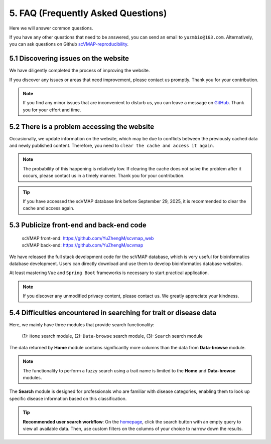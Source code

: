 5. FAQ (Frequently Asked Questions)
===================================

Here we will answer common questions.

If you have any other questions that need to be answered, you can send an email to ``yuzmbio@163.com``.
Alternatively, you can ask questions on Github `scVMAP-reproducibility <https://github.com/YuZhengM/scvmap_reproducibility>`_.

5.1 Discovering issues on the website
----------------------------------------------

We have diligently completed the process of improving the website.

If you discover any issues or areas that need improvement, please contact us promptly. Thank you for your contribution.

.. note::

    If you find any minor issues that are inconvenient to disturb us, you can leave a message on `GitHub <https://github.com/YuZhengM/scvmap-tutorial>`_. Thank you for your effort and time.

5.2 There is a problem accessing the website
----------------------------------------------

Occasionally, we update information on the website, which may be due to conflicts between the previously cached data and newly published content.
Therefore, you need to ``clear the cache and access it again``.

.. note::

    The probability of this happening is relatively low. If clearing the cache does not solve the problem after it occurs, please contact us in a timely manner. Thank you for your contribution.

.. tip::

    If you have accessed the scVMAP database link before September 29, 2025, it is recommended to clear the cache and access again.

5.3 Publicize front-end and back-end code
----------------------------------------------

 | scVMAP front-end: https://github.com/YuZhengM/scvmap_web
 | scVMAP back-end: https://github.com/YuZhengM/scvmap

We have released the full stack development code for the scVMAP database, which is very useful for bioinformatics database development.
Users can directly download and use them to develop bioinformatics database websites.

At least mastering ``Vue`` and ``Spring Boot`` frameworks is necessary to start practical application.

.. note::

    If you discover any unmodified privacy content, please contact us. We greatly appreciate your kindness.

5.4 Difficulties encountered in searching for trait or disease data
--------------------------------------------------------------------

Here, we mainly have three modules that provide search functionality:

    (1): ``Home`` search module,
    (2): ``Data-browse`` search module,
    (3): ``Search`` search module

The data returned by **Home** module contains significantly more columns than the data from **Data-browse** module.

.. note::

    The functionality to perform a fuzzy search using a trait name is limited to the **Home** and **Data-browse** modules.

The **Search** module is designed for professionals who are familiar with disease categories, enabling them to look up specific disease information based on this classification.

.. tip::

    **Recommended user search workflow**: On the `homepage <https://bio.liclab.net/scvmap/>`_, click the search button with an empty query to view all available data. Then, use custom filters on the columns of your choice to narrow down the results.

.. image:: ./img/faq/trait_home.png

.. image:: ./img/faq/trait_search.png
